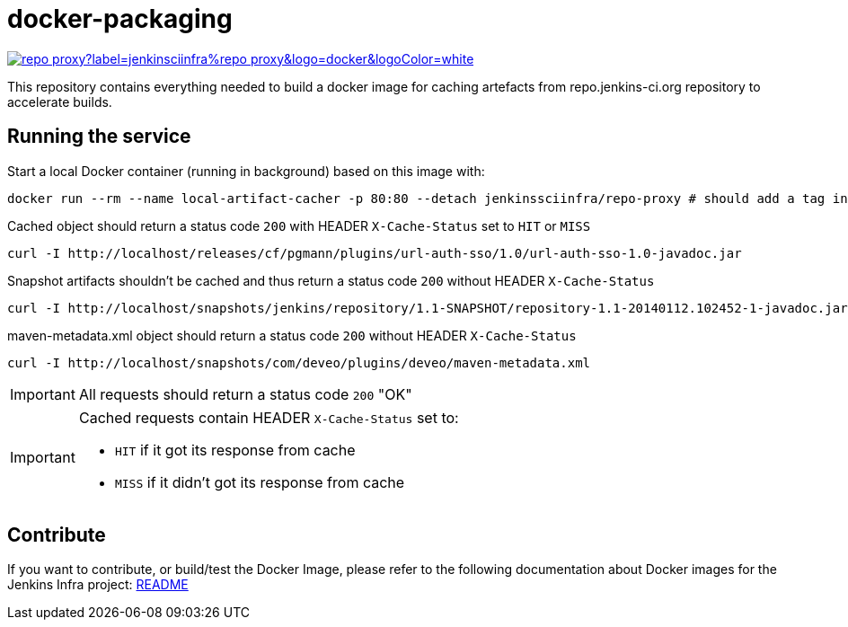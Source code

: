 = docker-packaging

image:https://img.shields.io/docker/pulls/jenkinsciinfra/repo-proxy?label=jenkinsciinfra%repo-proxy&logo=docker&logoColor=white[link="https://hub.docker.com/r/jenkinsciinfra/repo-proxy"]

This repository contains everything needed to build a docker image for caching artefacts from repo.jenkins-ci.org repository to accelerate builds.

== Running the service

Start a local Docker container (running in background) based on this image with:

[source,bash]
----
docker run --rm --name local-artifact-cacher -p 80:80 --detach jenkinssciinfra/repo-proxy # should add a tag in production
----

Cached object should return a status code `200` with HEADER `X-Cache-Status` set to `HIT` or `MISS`

[source,bash]
----
curl -I http://localhost/releases/cf/pgmann/plugins/url-auth-sso/1.0/url-auth-sso-1.0-javadoc.jar
----

Snapshot artifacts shouldn't be cached and thus return a status code `200` without HEADER `X-Cache-Status`

[source,bash]
----
curl -I http://localhost/snapshots/jenkins/repository/1.1-SNAPSHOT/repository-1.1-20140112.102452-1-javadoc.jar
----

maven-metadata.xml object should return a status code `200` without HEADER `X-Cache-Status`

[source,bash]
--
curl -I http://localhost/snapshots/com/deveo/plugins/deveo/maven-metadata.xml
--


[IMPORTANT]
All requests should return a status code `200` "OK"

[IMPORTANT]
--
Cached requests contain HEADER `X-Cache-Status` set to:

* `HIT` if it got its response from cache
* `MISS` if it didn't got its response from cache
--

== Contribute

If you want to contribute, or build/test the Docker Image, please refer to the following documentation about Docker images for the Jenkins Infra project: link:https://github.com/jenkins-infra/pipeline-library/blob/master/resources/io/jenkins/infra/docker/README.adoc[README]

